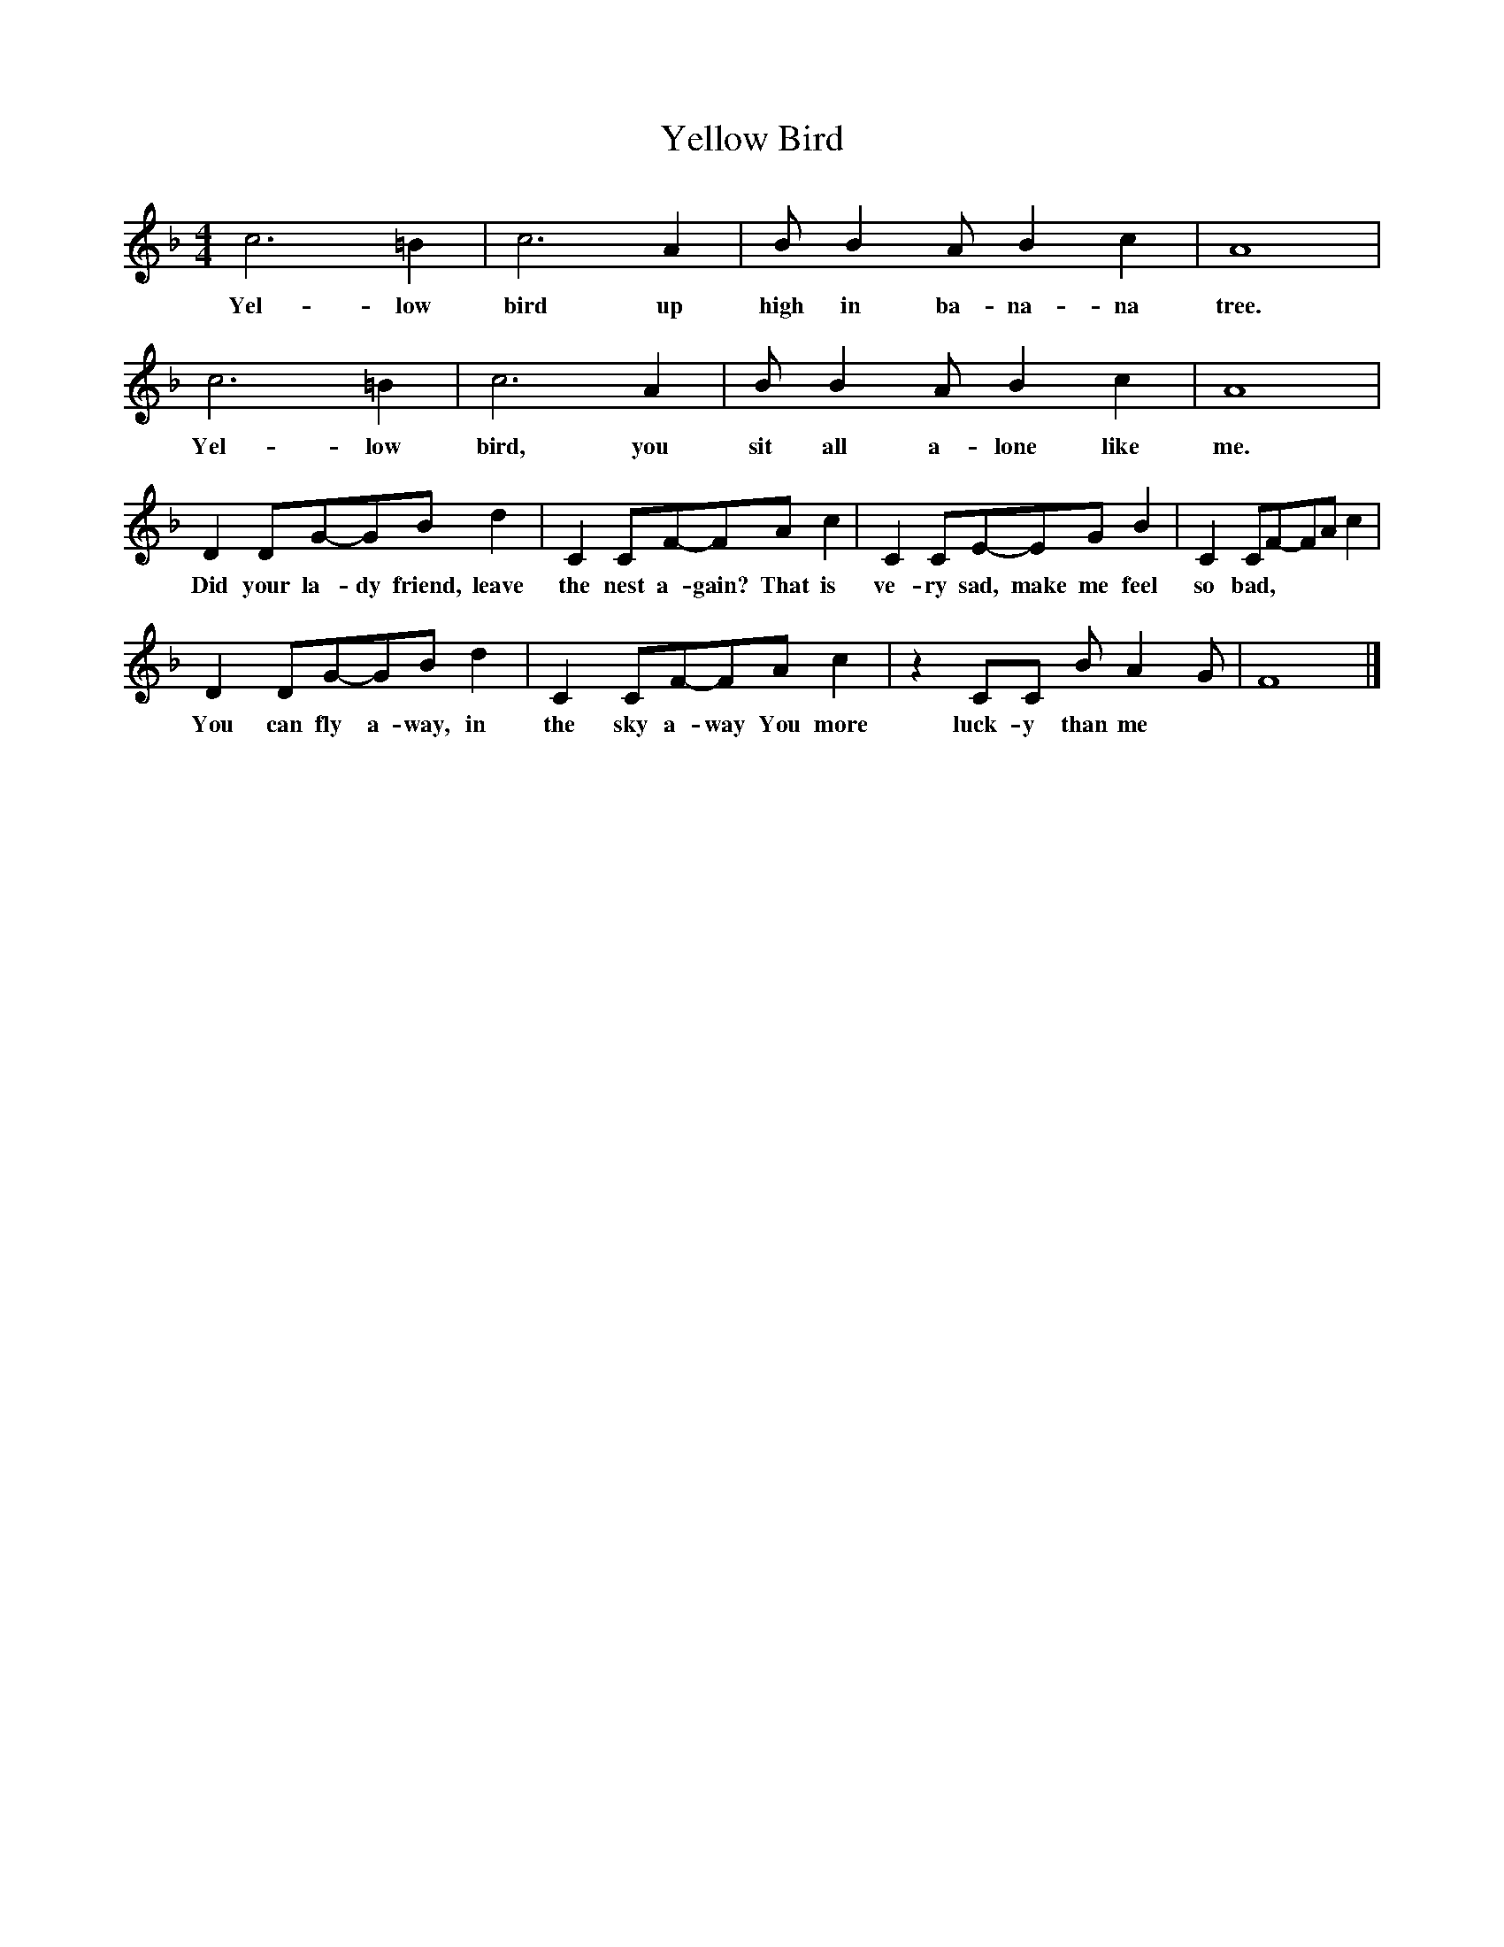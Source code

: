 X:1
T:Yellow Bird
B:Singing Together, Summer 1976, BBC Publications
F:http://www.folkinfo.org/songs
M:4/4     %Meter
L:1/8     %
K:F
c6 =B2 |c6 A2 |B B2 A B2 c2 |A8 |
w:Yel-low bird up high in ba-na-na tree.
c6 =B2 |c6 A2 |B B2 A B2 c2 |A8 |
w:Yel-low bird, you sit all a-lone like me.
D2 DG-GB d2 |C2 CF-FA c2 |C2 CE-EG B2 |C2 CF-FA c2 |
w:Did your la-dy friend, leave the nest a-gain? That is ve-ry sad, make me feel so bad,
D2 DG-GB d2 |C2 CF-FA c2 |z2 CC B A2 G |F8 |]
w:You can fly a-way, in the sky a-way You more luck-y than me
